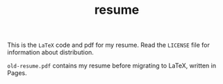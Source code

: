 #+TITLE: resume

This is the ~LaTeX~ code and pdf for my resume. Read the ~LICENSE~ file
for information about distribution. 

~old-resume.pdf~ contains my resume before migrating to LaTeX, written
in Pages. 
